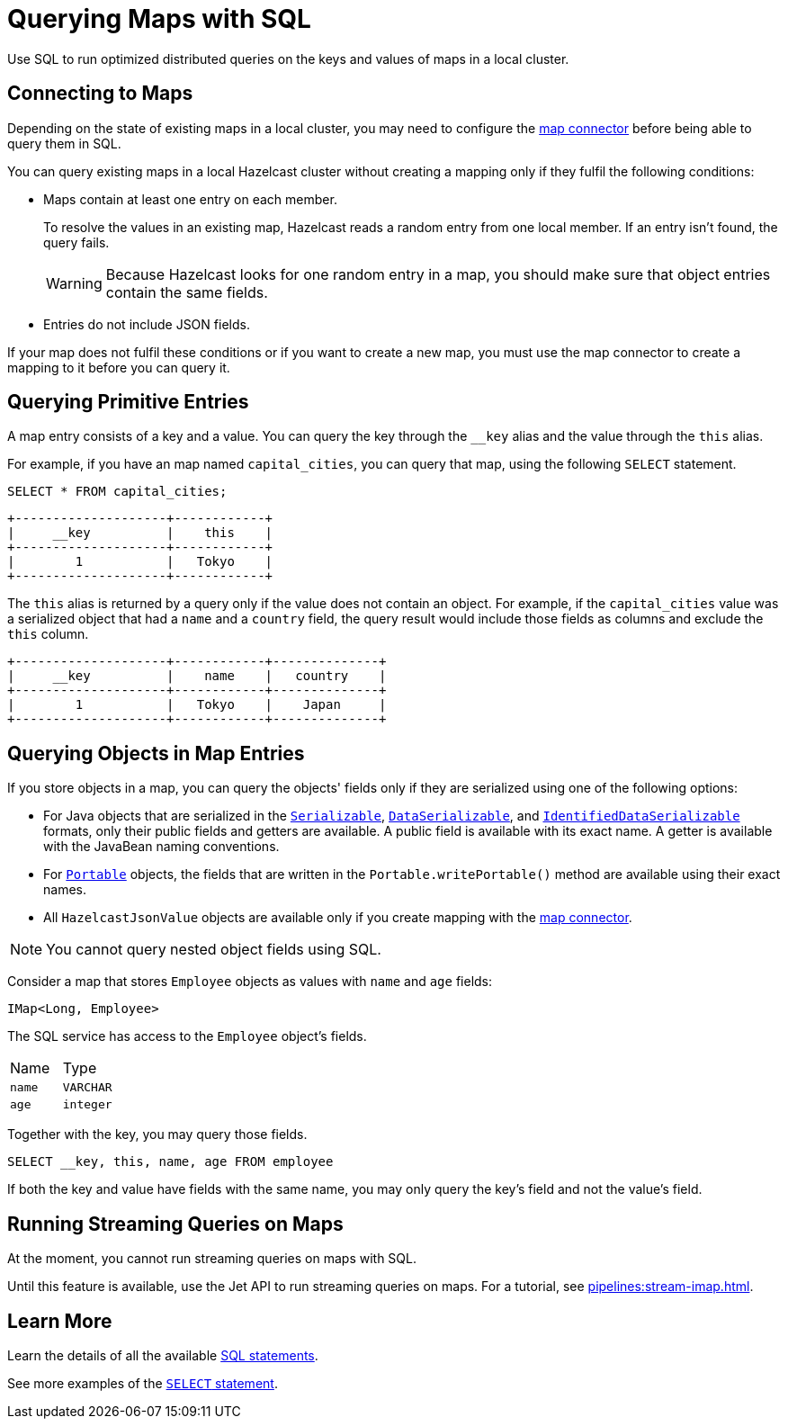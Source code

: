 = Querying Maps with SQL
:description: Use SQL to run optimized distributed queries on the keys and values of maps in a local cluster.

{description}

== Connecting to Maps

Depending on the state of existing maps in a local cluster, you may need to configure the xref:integrate:map-connector.adoc[map connector] before being able to query them in SQL.

You can query existing maps in a local Hazelcast cluster without creating a mapping only if they fulfil the following conditions:

- Maps contain at least one entry on each member.
+
To resolve the values in an existing map, Hazelcast reads a random entry from one local member. If an entry isn't found, the query fails.
+
WARNING: Because Hazelcast looks for one random entry in a map, you should make sure that object entries contain the same fields.
- Entries do not include JSON fields.

If your map does not fulfil these conditions or if you want to create a new map, you must use the map connector to create a mapping to it before you can query it.

== Querying Primitive Entries

A map entry consists of a key and a value. You can query the key through the `__key` alias and the value through the `this` alias.

For example, if you have an map named `capital_cities`, you can query that map, using the following `SELECT` statement.

[source,sql]
----
SELECT * FROM capital_cities;
----

```
+--------------------+------------+
|     __key          |    this    |
+--------------------+------------+
|        1           |   Tokyo    |
+--------------------+------------+
```

The `this` alias is returned by a query only if the value does not contain an object. For example, if the `capital_cities` value was a serialized object that had a `name` and a `country` field, the query result would include those fields as columns and exclude the `this` column.

```
+--------------------+------------+--------------+
|     __key          |    name    |   country    |
+--------------------+------------+--------------+
|        1           |   Tokyo    |    Japan     |
+--------------------+------------+--------------+
```

== Querying Objects in Map Entries

If you store objects in a map, you can query the objects' fields only if they are serialized using one of the following options:

- For Java objects that are serialized in the xref:serialization:implementing-java-serializable.adoc[`Serializable`], xref:serialization:implementing-dataserializable.adoc[`DataSerializable`], and xref:serialization:implementing-dataserializable.adoc#identifieddataserializable[`IdentifiedDataSerializable`] formats, only their public fields and getters are available. A public field is available with its exact name. A getter is available with the JavaBean naming conventions.
- For xref:serialization:implementing-portable-serialization.adoc[`Portable`] objects, the fields that are written in the `Portable.writePortable()` method are available using their exact names.
- All `HazelcastJsonValue` objects are available only if you create mapping with the xref:integrate:map-connector.adoc[map connector].

NOTE: You cannot query nested object fields using SQL.

Consider a map that stores `Employee` objects as values with `name` and `age` fields:

```java
IMap<Long, Employee>
```

The SQL service has access to
the `Employee` object's fields.

[cols="1,1"]
|===
| Name
| Type

|`name`
|`VARCHAR`

|`age`
|`integer`
|===

Together with the key, you may query those fields.

[source,sql]
----
SELECT __key, this, name, age FROM employee
----

If both the key and value have fields with the same name, you may only query the key's field and not the value's field.

== Running Streaming Queries on Maps

At the moment, you cannot run streaming queries on maps with SQL.

Until this feature is available, use the Jet API to run streaming queries on maps. For a tutorial, see xref:pipelines:stream-imap.adoc[].

== Learn More

Learn the details of all the available xref:sql:sql-statements.adoc[SQL statements].

See more examples of the xref:sql:select.adoc[`SELECT` statement].



